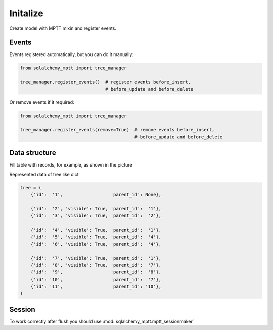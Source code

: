 Initalize
=========

Create model with MPTT mixin and register events.

.. code-block:: python
    :linenos:

    from sqlalchemy import Column, Integer, Boolean
    from sqlalchemy.ext.declarative import declarative_base

    from sqlalchemy_mptt.mixins import BaseNestedSets

    Base = declarative_base()


    class Tree(Base, BaseNestedSets):
        __tablename__ = "tree"

        id = Column(Integer, primary_key=True)
        visible = Column(Boolean)  # you custom field

        def __repr__(self):
            return "<Node (%s)>" % self.id

Events
------

Events registered automatically, but you can do it manually:

.. code-block:: python

   from sqlalchemy_mptt import tree_manager

   tree_manager.register_events()  # register events before_insert,
                                   # before_update and before_delete

Or remove events if it required:

.. code-block:: python

   from sqlalchemy_mptt import tree_manager

   tree_manager.register_events(remove=True)  # remove events before_insert,
                                              # before_update and before_delete

Data structure
--------------

Fill table with records, for example, as shown in the picture

.. image:: img/2_sqlalchemy_mptt_traversal.svg
    :width: 500px
    :alt: SQLAlchemy MPTT (nested sets)
    :align: left

Represented data of tree like dict

.. code-block:: python

    tree = (
        {'id':  '1',                  'parent_id': None},

        {'id':  '2', 'visible': True, 'parent_id':  '1'},
        {'id':  '3', 'visible': True, 'parent_id':  '2'},

        {'id':  '4', 'visible': True, 'parent_id':  '1'},
        {'id':  '5', 'visible': True, 'parent_id':  '4'},
        {'id':  '6', 'visible': True, 'parent_id':  '4'},

        {'id':  '7', 'visible': True, 'parent_id':  '1'},
        {'id':  '8', 'visible': True, 'parent_id':  '7'},
        {'id':  '9',                  'parent_id':  '8'},
        {'id': '10',                  'parent_id':  '7'},
        {'id': '11',                  'parent_id': '10'},
    )

Session
-------

To work correctly after flush you should use :mod:`sqlalchemy_mptt.mptt_sessionmaker`

.. code-block:: python
    :linenos:

    from sqlalchemy import create_engine
    from sqlalchemy.orm import sessionmaker
    from sqlalchemy_mptt import mptt_sessionmaker

    engine = create_engine('...')
    Session = mptt_sessionmaker(sessionmaker(bind=engine))
